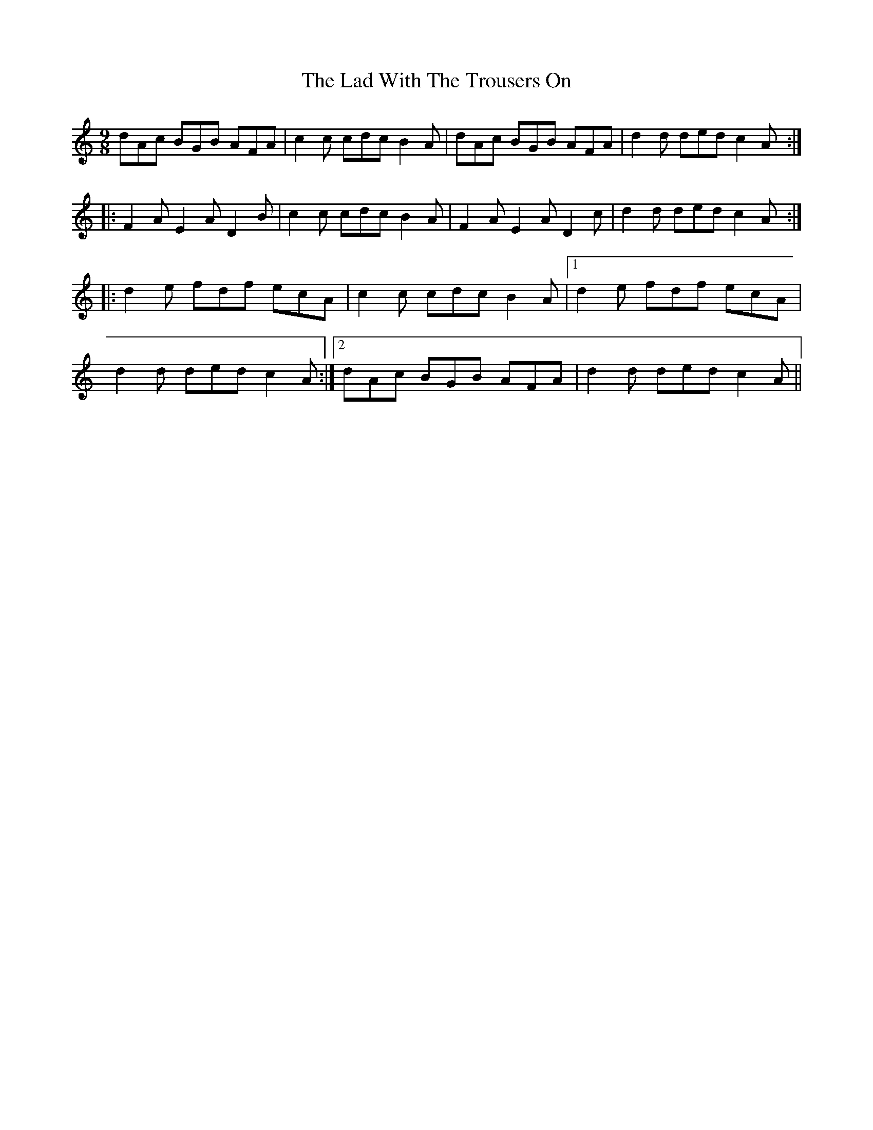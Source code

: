 X: 22398
T: Lad With The Trousers On, The
R: slip jig
M: 9/8
K: Aminor
dAc BGB AFA|c2c cdc B2A|dAc BGB AFA|d2d ded c2A:|
|:F2A E2A D2B|c2c cdc B2A|F2A E2A D2c|d2d ded c2A:|
|:d2e fdf ecA|c2c cdc B2A|1 d2e fdf ecA|
d2d ded c2A:|2 dAc BGB AFA|d2d ded c2A||

